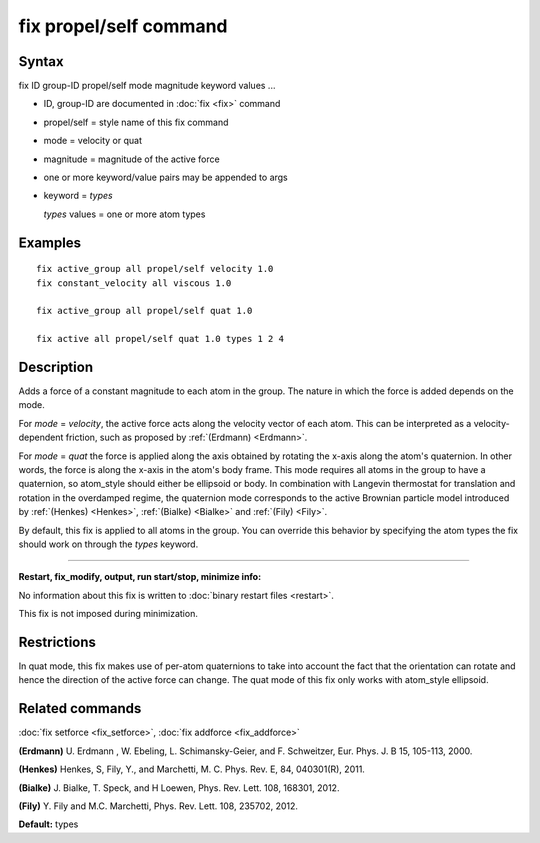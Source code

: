 .. index:: fix propel/self

fix propel/self command
=======================

Syntax
""""""

fix ID group-ID propel/self mode magnitude keyword values ...

* ID, group-ID are documented in :doc:`fix <fix>` command
* propel/self = style name of this fix command
* mode = velocity or quat
* magnitude = magnitude of the active force
* one or more keyword/value pairs may be appended to args
* keyword = *types*

  *types* values = one or more atom types



Examples
""""""""


.. parsed-literal::

   fix active_group all propel/self velocity 1.0
   fix constant_velocity all viscous 1.0

   fix active_group all propel/self quat 1.0

   fix active all propel/self quat 1.0 types 1 2 4

Description
"""""""""""

Adds a force of a constant magnitude to each atom in the group. The nature in
which the force is added depends on the mode.

For *mode* = *velocity*, the active force acts along the velocity vector of
each atom. This can be interpreted as a velocity-dependent friction,
such as proposed by :ref:`(Erdmann) <Erdmann>`.

For *mode* = *quat* the force is applied along the axis obtained
by rotating the x-axis along the atom's quaternion. In other words, the
force is along the x-axis in the atom's body frame. This mode requires
all atoms in the group to have a quaternion, so atom\_style should
either be ellipsoid or body.  In combination with Langevin thermostat
for translation and rotation in the overdamped regime, the quaternion
mode corresponds to the active Brownian particle model introduced by
:ref:`(Henkes) <Henkes>`, :ref:`(Bialke) <Bialke>` and :ref:`(Fily)
<Fily>`.

By default, this fix is applied to all atoms in the group. You can
override this behavior by specifying the atom types the fix should work
on through the *types* keyword.


----------


**Restart, fix\_modify, output, run start/stop, minimize info:**

No information about this fix is written to :doc:`binary restart files <restart>`.

This fix is not imposed  during minimization.

Restrictions
""""""""""""


In quat mode, this fix makes use of per-atom quaternions to take
into account the fact that the orientation can rotate and hence the
direction of the active force can change. The quat mode
of this fix only works with atom\_style ellipsoid.

Related commands
""""""""""""""""

:doc:`fix setforce <fix_setforce>`, :doc:`fix addforce <fix_addforce>`

.. _Erdmann:



**(Erdmann)** U. Erdmann , W. Ebeling, L. Schimansky-Geier, and F. Schweitzer,
Eur. Phys. J. B 15, 105-113, 2000.

.. _Henkes:



**(Henkes)** Henkes, S, Fily, Y., and Marchetti, M. C. Phys. Rev. E, 84, 040301(R), 2011.

.. _Bialke:



**(Bialke)** J. Bialke, T. Speck, and H Loewen, Phys. Rev. Lett. 108, 168301, 2012.

.. _Fily:



**(Fily)** Y. Fily and M.C. Marchetti, Phys. Rev. Lett. 108, 235702, 2012.

**Default:** types


.. _lws: http://lammps.sandia.gov
.. _ld: Manual.html
.. _lc: Commands_all.html
